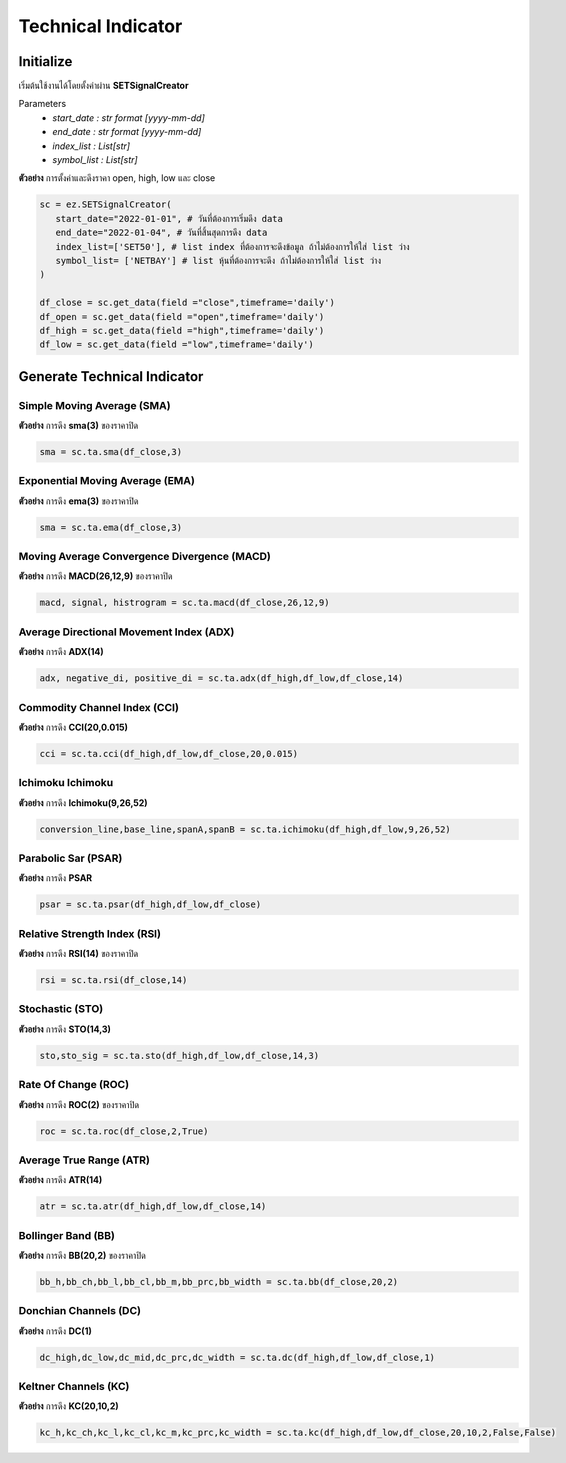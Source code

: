 Technical Indicator
==========


Initialize
--------------
เริ่มต้นใช้งานได้โดยตั้งค่าผ่าน **SETSignalCreator**

Parameters
   * *start_date : str format [yyyy-mm-dd]*
   * *end_date : str format [yyyy-mm-dd]*
   * *index_list : List[str]*
   * *symbol_list : List[str]*

**ตัวอย่าง** การตั้งค่าและดึงราคา open, high, low และ close

.. code-block::

   sc = ez.SETSignalCreator(
      start_date="2022-01-01", # วันที่ต้องการเริ่มดึง data
      end_date="2022-01-04", # วันที่สิ้นสุดการดึง data
      index_list=['SET50'], # list index ที่ต้องการจะดึงข้อมูล ถ้าไม่ต้องการให้ใส่ list ว่าง
      symbol_list= ['NETBAY'] # list หุ้นที่ต้องการจะดึง ถ้าไม่ต้องการให้ใส่ list ว่าง
   )

   df_close = sc.get_data(field ="close",timeframe='daily')
   df_open = sc.get_data(field ="open",timeframe='daily')
   df_high = sc.get_data(field ="high",timeframe='daily')
   df_low = sc.get_data(field ="low",timeframe='daily')


Generate Technical Indicator
------------------------------

Simple Moving Average **(SMA)**
~~~~~~~~~~~~~~~~~~~~~~

**ตัวอย่าง** การดึง **sma(3)** ของราคาปิด

.. code-block::

   sma = sc.ta.sma(df_close,3)

Exponential Moving Average **(EMA)**
~~~~~~~~~~~~~~~~~~~~~~

**ตัวอย่าง** การดึง **ema(3)** ของราคาปิด

.. code-block::

   sma = sc.ta.ema(df_close,3)

Moving Average Convergence Divergence **(MACD)**
~~~~~~~~~~~~~~~~~~~~~~

**ตัวอย่าง** การดึง **MACD(26,12,9)** ของราคาปิด

.. code-block::

   macd, signal, histrogram = sc.ta.macd(df_close,26,12,9)

Average Directional Movement Index **(ADX)**
~~~~~~~~~~~~~~~~~~~~~~

**ตัวอย่าง** การดึง **ADX(14)**

.. code-block::

   adx, negative_di, positive_di = sc.ta.adx(df_high,df_low,df_close,14)

Commodity Channel Index **(CCI)**
~~~~~~~~~~~~~~~~~~~~~~

**ตัวอย่าง** การดึง **CCI(20,0.015)**

.. code-block::

   cci = sc.ta.cci(df_high,df_low,df_close,20,0.015)

Ichimoku **Ichimoku**
~~~~~~~~~~~~~~~~~~~~~~

**ตัวอย่าง** การดึง **Ichimoku(9,26,52)**

.. code-block::

   conversion_line,base_line,spanA,spanB = sc.ta.ichimoku(df_high,df_low,9,26,52)

Parabolic Sar **(PSAR)**
~~~~~~~~~~~~~~~~~~~~~~

**ตัวอย่าง** การดึง **PSAR**

.. code-block::

   psar = sc.ta.psar(df_high,df_low,df_close)

Relative Strength Index **(RSI)**
~~~~~~~~~~~~~~~~~~~~~~

**ตัวอย่าง** การดึง **RSI(14)** ของราคาปิด

.. code-block::

   rsi = sc.ta.rsi(df_close,14)

Stochastic  **(STO)**
~~~~~~~~~~~~~~~~~~~~~~

**ตัวอย่าง** การดึง **STO(14,3)**

.. code-block::

   sto,sto_sig = sc.ta.sto(df_high,df_low,df_close,14,3)

Rate Of Change **(ROC)**
~~~~~~~~~~~~~~~~~~~~~~

**ตัวอย่าง** การดึง **ROC(2)** ของราคาปิด

.. code-block::

   roc = sc.ta.roc(df_close,2,True)

Average True Range **(ATR)**
~~~~~~~~~~~~~~~~~~~~~~

**ตัวอย่าง** การดึง **ATR(14)**

.. code-block::

   atr = sc.ta.atr(df_high,df_low,df_close,14)

Bollinger Band **(BB)**
~~~~~~~~~~~~~~~~~~~~~~

**ตัวอย่าง** การดึง **BB(20,2)** ของราคาปิด

.. code-block::

   bb_h,bb_ch,bb_l,bb_cl,bb_m,bb_prc,bb_width = sc.ta.bb(df_close,20,2)

Donchian Channels **(DC)**
~~~~~~~~~~~~~~~~~~~~~~

**ตัวอย่าง** การดึง **DC(1)**

.. code-block::

   dc_high,dc_low,dc_mid,dc_prc,dc_width = sc.ta.dc(df_high,df_low,df_close,1)

Keltner Channels **(KC)**
~~~~~~~~~~~~~~~~~~~~~~

**ตัวอย่าง** การดึง **KC(20,10,2)**

.. code-block::

   kc_h,kc_ch,kc_l,kc_cl,kc_m,kc_prc,kc_width = sc.ta.kc(df_high,df_low,df_close,20,10,2,False,False)

